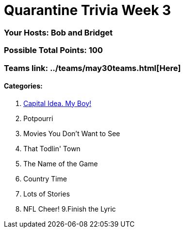 = Quarantine Trivia Week 3
:basepath: May30/questions/round_

=== Your Hosts: Bob and Bridget

=== Possible Total Points: 100

=== Teams link: ../teams/may30teams.html[Here]

==== Categories:

1. link:{basepath}1/CapitalIdea,MyBoy!.html[Capital Idea. My Boy!]
2. Potpourri
3. Movies You Don't Want to See
4. That Todlin' Town
5. The Name of the Game
6. Country Time
7. Lots of Stories
8. NFL Cheer!
9.Finish the Lyric

